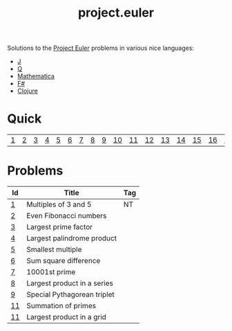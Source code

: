 #+Title: project.euler

Solutions to the [[https://projecteuler.net][Project Euler]] problems in various nice languages: 
- [[http://jsoftware.com/][J]] 
- [[http://code.kx.com/qref//][Q]] 
- [[http://www.wolfram.com/language/][Mathematica]] 
- [[http://fsharp.org/][F#]] 
- [[https://clojure.org/][Clojure]]

* Quick

| [[./001/README.org][1]]  | [[./002/README.org][2]]  | [[./003/READEM.org][3]]  | [[./004/READEM.org][4]]  | [[./005/READEM.org][5]]  | [[./006/READEM.org][6]]  | [[./007/READEM.org][7]]  | [[./008/READEM.org][8]]  | [[./009/READEM.org][9]]  | [[./010/READEM.org][10]] | [[./001/README.org][11]] | [[./002/README.org][12]] | [[./003/READEM.org][13]] | [[./004/READEM.org][14]] | [[./005/READEM.org][15]] | [[./006/READEM.org][16]] | [[./007/READEM.org][17]] | [[./008/READEM.org][18]] | [[./009/READEM.org][19]] | [[./010/READEM.org][20]] |

* Problems

| Id | Title                       | Tag |
|----+-----------------------------+-----|
| [[file:001/README.md][1]]  | Multiples of 3 and 5        | NT  |
| [[file:002/README.md][2]]  | Even Fibonacci numbers      |     |
| [[file:003/README.md][3]]  | Largest prime factor        |     |
| [[file:004/README.md][4]]  | Largest palindrome product  |     |
| [[file:005/README.md][5]]  | Smallest multiple           |     |
| [[file:.][6]]  | Sum square difference       |     |
| [[file:.][7]]  | 10001st prime               |     |
| [[file:.][8]]  | Largest product in a series |     |
| [[file:.][9]]  | Special Pythagorean triplet |     |
| [[file:./010/README.org][11]] | Summation of primes         |     |
| [[./011/README.org][11]] | Largest product in a grid   |     |


